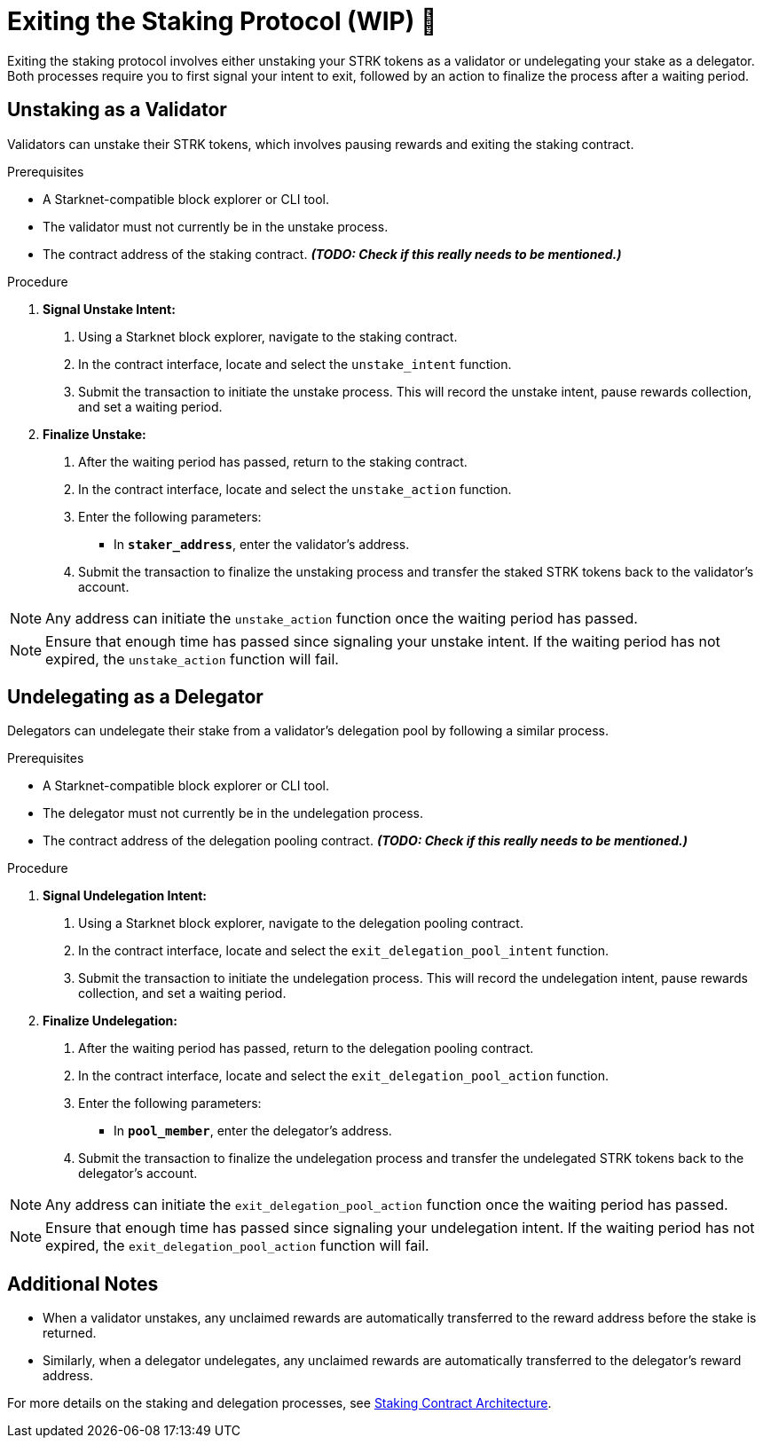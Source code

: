 [id="exiting-staking"]
= Exiting the Staking Protocol (WIP) 🚧

:description: How to exit the staking protocol on Starknet by unstaking as a validator or undelegating as a delegator through direct interaction with the staking or delegation pooling contracts.

Exiting the staking protocol involves either unstaking your STRK tokens as a validator or undelegating your stake as a delegator. Both processes require you to first signal your intent to exit, followed by an action to finalize the process after a waiting period.

== Unstaking as a Validator

Validators can unstake their STRK tokens, which involves pausing rewards and exiting the staking contract.

.Prerequisites

* A Starknet-compatible block explorer or CLI tool.
* The validator must not currently be in the unstake process.
* The contract address of the staking contract. _**(TODO: Check if this really needs to be mentioned.)**_

.Procedure

1. **Signal Unstake Intent:**
. Using a Starknet block explorer, navigate to the staking contract.
. In the contract interface, locate and select the `unstake_intent` function.
. Submit the transaction to initiate the unstake process. This will record the unstake intent, pause rewards collection, and set a waiting period.

2. **Finalize Unstake:**
. After the waiting period has passed, return to the staking contract.
. In the contract interface, locate and select the `unstake_action` function.
. Enter the following parameters:
+
* In *`staker_address`*, enter the validator's address.
. Submit the transaction to finalize the unstaking process and transfer the staked STRK tokens back to the validator's account.

[NOTE]
====
Any address can initiate the `unstake_action` function once the waiting period has passed.
====

[NOTE]
====
Ensure that enough time has passed since signaling your unstake intent. If the waiting period has not expired, the `unstake_action` function will fail.
====

== Undelegating as a Delegator

Delegators can undelegate their stake from a validator's delegation pool by following a similar process.

.Prerequisites

* A Starknet-compatible block explorer or CLI tool.
* The delegator must not currently be in the undelegation process.
* The contract address of the delegation pooling contract. _**(TODO: Check if this really needs to be mentioned.)**_

.Procedure

1. **Signal Undelegation Intent:**
. Using a Starknet block explorer, navigate to the delegation pooling contract.
. In the contract interface, locate and select the `exit_delegation_pool_intent` function.
. Submit the transaction to initiate the undelegation process. This will record the undelegation intent, pause rewards collection, and set a waiting period.

2. **Finalize Undelegation:**
. After the waiting period has passed, return to the delegation pooling contract.
. In the contract interface, locate and select the `exit_delegation_pool_action` function.
. Enter the following parameters:
+
* In *`pool_member`*, enter the delegator's address.
. Submit the transaction to finalize the undelegation process and transfer the undelegated STRK tokens back to the delegator's account.

[NOTE]
====
Any address can initiate the `exit_delegation_pool_action` function once the waiting period has passed.
====

[NOTE]
====
Ensure that enough time has passed since signaling your undelegation intent. If the waiting period has not expired, the `exit_delegation_pool_action` function will fail.
====

== Additional Notes

- When a validator unstakes, any unclaimed rewards are automatically transferred to the reward address before the stake is returned.
- Similarly, when a delegator undelegates, any unclaimed rewards are automatically transferred to the delegator’s reward address.

For more details on the staking and delegation processes, see xref:architecture.adoc#staking-contract[Staking Contract Architecture].
